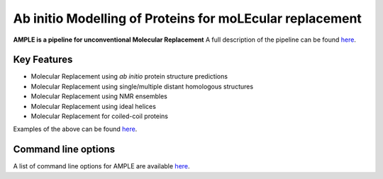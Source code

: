 ..

*********************************************************
Ab initio Modelling of Proteins for moLEcular replacement
*********************************************************

**AMPLE is a pipeline for unconventional Molecular Replacement** A full description of the pipeline can be found `here <https://ample.readthedocs.io/en/latest/description.html>`_.

.. image:: https://readthedocs.org/projects/ample/badge/?version=latest
   :target: http://ample.readthedocs.io/en/latest/?badge=latest
   :alt: Documentation Status

.. image:: https://img.shields.io/badge/DOI-10.1107%2FS0907444912039194-blue.svg
   :target: https://doi.org/10.1107/S0907444912039194
   :alt: Paper DOI badge

Key Features
++++++++++++

- Molecular Replacement using *ab initio* protein structure predictions
- Molecular Replacement using single/multiple distant homologous structures
- Molecular Replacement using NMR ensembles
- Molecular Replacement using ideal helices
- Molecular Replacement for coiled-coil proteins

Examples of the above can be found `here <https://ample.readthedocs.io/en/latest/examples.html>`_.


Command line options
++++++++++++++++++++

A list of command line options for AMPLE are available `here <https://ample.readthedocs.io/en/latest/api/cloptions.html>`_.

